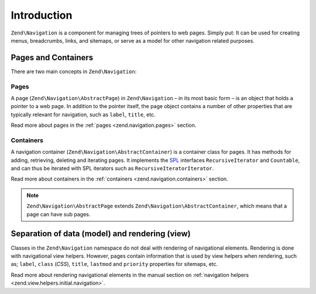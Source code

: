 .. _zend.navigation.introduction:

Introduction
============

``Zend\Navigation`` is a component for managing trees of pointers to web pages. Simply put: It can be used for
creating menus, breadcrumbs, links, and sitemaps, or serve as a model for other navigation related purposes.

.. _zend.navigation.introduction.concepts:

Pages and Containers
--------------------

There are two main concepts in ``Zend\Navigation``:

.. _zend.navigation.introduction.pages:

Pages
^^^^^

A page (``Zend\Navigation\AbstractPage``) in ``Zend\Navigation`` – in its most basic form – is an object that 
holds a pointer to a web page. In addition to the pointer itself, the page object contains a number of other 
properties that are typically relevant for navigation, such as ``label``, ``title``, etc.

Read more about pages in the :ref:`pages <zend.navigation.pages>` section.

.. _zend.navigation.introduction.containers:

Containers
^^^^^^^^^^

A navigation container (``Zend\Navigation\AbstractContainer``) is a container class for pages. It has methods 
for adding, retrieving, deleting and iterating pages. It implements the `SPL`_ interfaces ``RecursiveIterator`` 
and ``Countable``, and can thus be iterated with SPL iterators such as ``RecursiveIteratorIterator``.

Read more about containers in the :ref:`containers <zend.navigation.containers>` section.

.. note::

   ``Zend\Navigation\AbstractPage`` extends ``Zend\Navigation\AbstractContainer``, which means that a page 
   can have sub pages.

.. _zend.navigation.introduction.separation:

Separation of data (model) and rendering (view)
-----------------------------------------------

Classes in the ``Zend\Navigation`` namespace do not deal with rendering of navigational elements. Rendering is done
with navigational view helpers. However, pages contain information that is used by view helpers when rendering,
such as; ``label``, ``class`` (*CSS*), ``title``, ``lastmod`` and ``priority`` properties for sitemaps, etc.

Read more about rendering navigational elements in the manual section on :ref:`navigation helpers
<zend.view.helpers.initial.navigation>`.

.. _`SPL`: http://php.net/spl